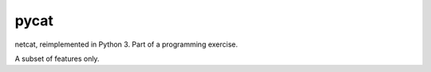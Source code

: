 pycat
=====

.. image:: https://circleci.com/gh/prophile/pycat.svg?style=shield&circle-token=:circle-token
    :alt: build status

netcat, reimplemented in Python 3. Part of a programming exercise.

A subset of features only.
